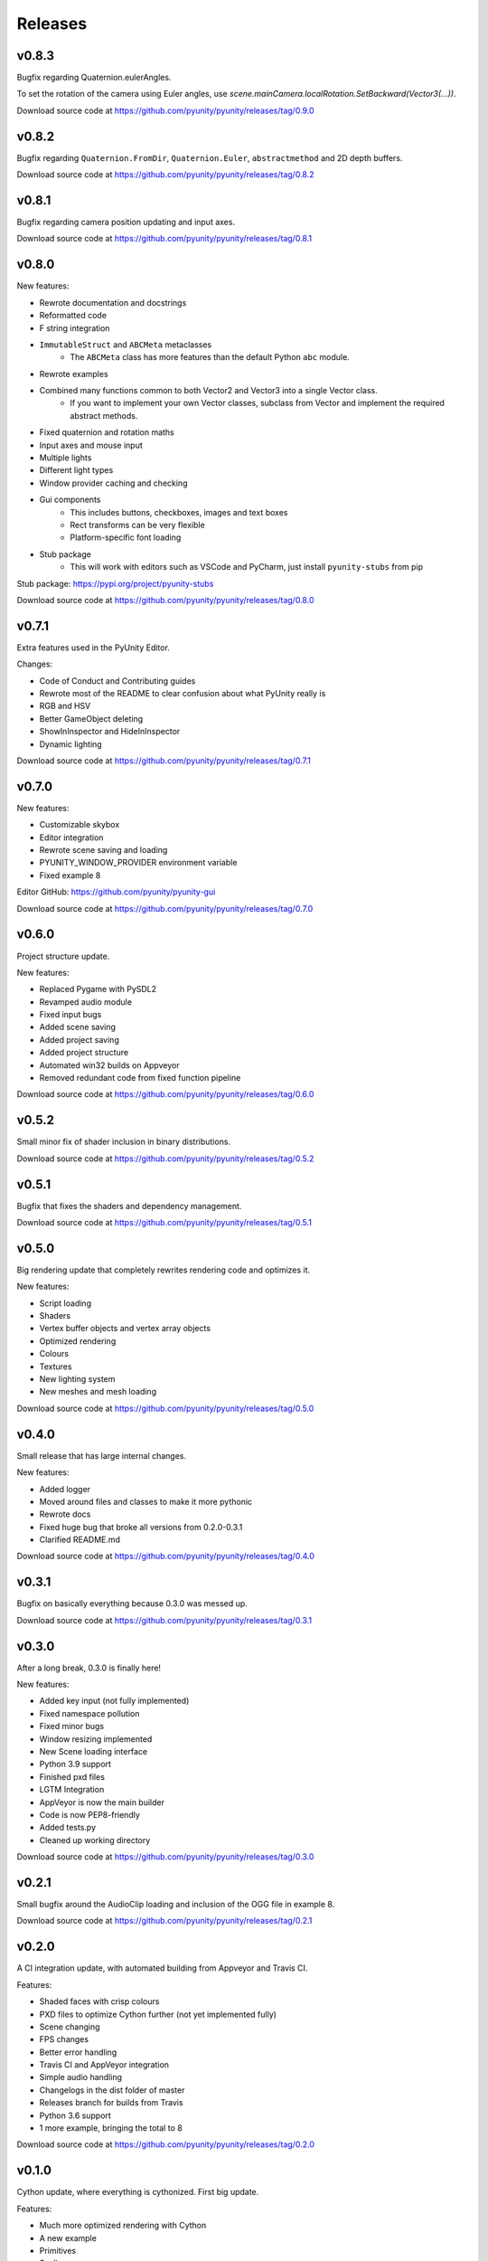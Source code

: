 ========
Releases
========

v0.8.3
======
Bugfix regarding Quaternion.eulerAngles.

To set the rotation of the camera using Euler angles,
use `scene.mainCamera.localRotation.SetBackward(Vector3(...))`.

Download source code at
https://github.com/pyunity/pyunity/releases/tag/0.9.0

v0.8.2
======
Bugfix regarding ``Quaternion.FromDir``, ``Quaternion.Euler``,
``abstractmethod`` and 2D depth buffers.

Download source code at
https://github.com/pyunity/pyunity/releases/tag/0.8.2

v0.8.1
======
Bugfix regarding camera position updating and input axes.

Download source code at
https://github.com/pyunity/pyunity/releases/tag/0.8.1

v0.8.0
======
New features:

- Rewrote documentation and docstrings
- Reformatted code
- F string integration
- ``ImmutableStruct`` and ``ABCMeta`` metaclasses
   - The ``ABCMeta`` class has more features than the default Python ``abc`` module.
- Rewrote examples
- Combined many functions common to both Vector2 and Vector3 into a single Vector class.
   - If you want to implement your own Vector classes, subclass from Vector and implement
     the required abstract methods.
- Fixed quaternion and rotation maths
- Input axes and mouse input
- Multiple lights
- Different light types
- Window provider caching and checking
- Gui components
   - This includes buttons, checkboxes, images and text boxes
   - Rect transforms can be very flexible
   - Platform-specific font loading
- Stub package
   - This will work with editors such as VSCode and PyCharm, just install ``pyunity-stubs`` from pip

Stub package: https://pypi.org/project/pyunity-stubs

Download source code at
https://github.com/pyunity/pyunity/releases/tag/0.8.0

v0.7.1
======
Extra features used in the PyUnity Editor.

Changes:

- Code of Conduct and Contributing guides
- Rewrote most of the README to clear confusion about what PyUnity really is
- RGB and HSV
- Better GameObject deleting
- ShowInInspector and HideInInspector
- Dynamic lighting

Download source code at
https://github.com/pyunity/pyunity/releases/tag/0.7.1

v0.7.0
======
New features:

- Customizable skybox
- Editor integration
- Rewrote scene saving and loading
- PYUNITY_WINDOW_PROVIDER environment variable
- Fixed example 8

Editor GitHub:
https://github.com/pyunity/pyunity-gui

Download source code at
https://github.com/pyunity/pyunity/releases/tag/0.7.0

v0.6.0
======
Project structure update.

New features:

- Replaced Pygame with PySDL2
- Revamped audio module
- Fixed input bugs
- Added scene saving
- Added project saving
- Added project structure
- Automated win32 builds on Appveyor
- Removed redundant code from fixed function pipeline

Download source code at
https://github.com/pyunity/pyunity/releases/tag/0.6.0

v0.5.2
======
Small minor fix of shader inclusion in binary distributions.

Download source code at
https://github.com/pyunity/pyunity/releases/tag/0.5.2

v0.5.1
======
Bugfix that fixes the shaders and dependency management.

Download source code at
https://github.com/pyunity/pyunity/releases/tag/0.5.1

v0.5.0
======
Big rendering update that completely rewrites rendering code and optimizes it.

New features:

- Script loading
- Shaders
- Vertex buffer objects and vertex array objects
- Optimized rendering
- Colours
- Textures
- New lighting system
- New meshes and mesh loading

Download source code at
https://github.com/pyunity/pyunity/releases/tag/0.5.0

v0.4.0
======
Small release that has large internal changes.

New features:

- Added logger
- Moved around files and classes to make it more pythonic
- Rewrote docs
- Fixed huge bug that broke all versions from 0.2.0-0.3.1
- Clarified README.md

Download source code at
https://github.com/pyunity/pyunity/releases/tag/0.4.0

v0.3.1
======
Bugfix on basically everything because 0.3.0 was messed up.

Download source code at
https://github.com/pyunity/pyunity/releases/tag/0.3.1

v0.3.0
======
After a long break, 0.3.0 is finally here!

New features:

- Added key input (not fully implemented)
- Fixed namespace pollution
- Fixed minor bugs
- Window resizing implemented
- New Scene loading interface
- Python 3.9 support
- Finished pxd files
- LGTM Integration
- AppVeyor is now the main builder
- Code is now PEP8-friendly
- Added tests.py
- Cleaned up working directory

Download source code at
https://github.com/pyunity/pyunity/releases/tag/0.3.0

v0.2.1
======
Small bugfix around the AudioClip loading and inclusion of the OGG file in example 8.

Download source code at
https://github.com/pyunity/pyunity/releases/tag/0.2.1

v0.2.0
======
A CI integration update, with automated building from Appveyor and Travis CI.

Features:

- Shaded faces with crisp colours
- PXD files to optimize Cython further (not yet implemented fully)
- Scene changing
- FPS changes
- Better error handling
- Travis CI and AppVeyor integration
- Simple audio handling
- Changelogs in the dist folder of master
- Releases branch for builds from Travis
- Python 3.6 support
- 1 more example, bringing the total to 8

Download source code at
https://github.com/pyunity/pyunity/releases/tag/0.2.0

v0.1.0
======
Cython update, where everything is cythonized.
First big update.

Features:

- Much more optimized rendering with Cython
- A new example
- Primitives
- Scaling
- Tutorials
- New color theme for documentation
- Timer decorator
- Non-interactive mode
- Frustrum culling
- Overall optimization

Notes:

- The FPS config will not have a change due to
  the inability of cyclic imports in Cython.
- You can see the c code used in Cython in the
  src folder.
- When installing with ``setup.py``, you can set
  the environment variable ``a`` to anything but
  an empty string, this will disable recreating
  the c files. For example::

      > set a=1
      > python setup.py install

Download source code at
https://github.com/pyunity/pyunity/releases/tag/0.1.0


v0.0.5
======
Transform updates, with new features extending
GameObject positioning.

Features:

- Local transform
- Quaternion
- Better example loader
- Primitive objects in files
- Fixed jittering when colliding from an angle
- Enabled friction (I don't know when it was turned off)
- Remove scenes from SceneManager
- Vector division

Download source code at
https://github.com/pyunity/pyunity/releases/tag/0.0.5

v0.0.4
======
Physics update.

New features:

- Rigidbodies
- Gravity
- Forces
- Optimized collision
- Better documentation
- Primitive meshes
- PyUnity mesh files that are optimized for fast loading
- Pushed GLUT to the end of the list so that it has the least priority
- Fixed window loading
- Auto README.md updater

Download source code at
https://github.com/pyunity/pyunity/releases/tag/0.0.4

v0.0.3
======
More basic things added.

Features:

- Examples (5 of them!)
- Basic physics components
- Lighting
- Better window selection
- More debug options
- File loader for .obj files

Download source code at
https://github.com/pyunity/pyunity/releases/tag/0.0.3

v0.0.2
======
First proper release (v0.0.1 was
lost).

Features:

- Documentation
- Meshes

Download source code at
https://github.com/pyunity/pyunity/releases/tag/0.0.2
